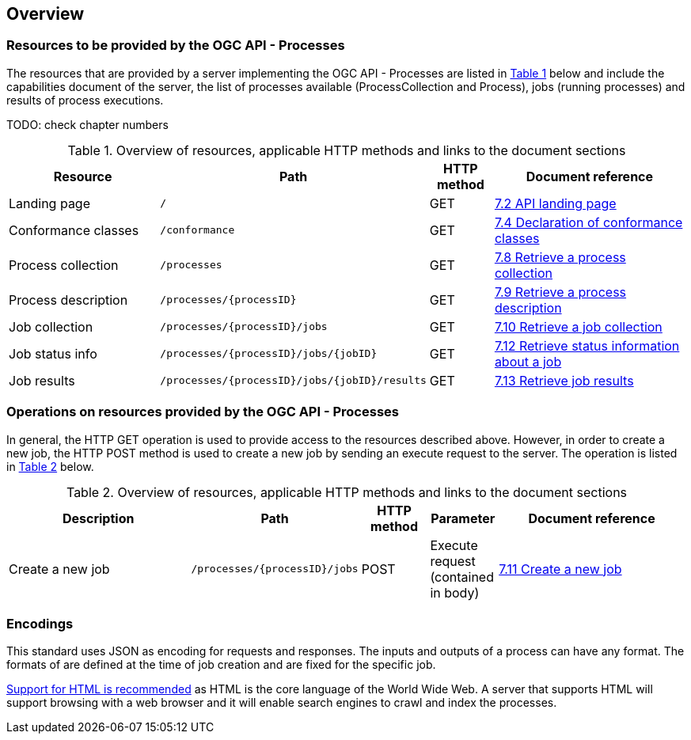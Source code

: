 [[overview]]
== Overview

=== Resources to be provided by the OGC API - Processes

The resources that are provided by a server implementing the OGC API - Processes are listed in <<table_wps_resources>> below and include the
capabilities document of the server, the list of processes available
(ProcessCollection and Process), jobs (running processes) and
results of process executions.

TODO: check chapter numbers

[#table_wps_resources,reftext='{table-caption} {counter:table-num}']
.Overview of resources, applicable HTTP methods and links to the document sections
[cols="25,32,10,33",options="header"]
!===
|Resource |Path |HTTP method |Document reference
|Landing page |`/` |GET |<<_retrieve_the_api_landing_page,7.2 API landing page>>
|Conformance classes |`/conformance` |GET |<<_declaration_of_conformance_classes,7.4 Declaration of conformance classes>>
|Process collection |`/processes` |GET |<<_retrieve_a_process_collection,7.8 Retrieve a process collection>>
|Process description |`/processes/{processID}` |GET |<<_retrieve_process_description, 7.9 Retrieve a process description>>
|Job collection |`/processes/{processID}/jobs` |GET |<<_retrieve_a_job_collection,7.10 Retrieve a job collection>>
|Job status info |`/processes/{processID}/jobs/{jobID}` |GET |<<_retrieve_status_information_about_a_job,7.12 Retrieve status information about a job>>
|Job results |`/processes/{processID}/jobs/{jobID}/results` |GET |<<_retrieve_a_job_result,7.13 Retrieve job results>>
!===

=== Operations on resources provided by the OGC API - Processes

In general, the HTTP GET operation is used to provide access to the resources described above.
However, in order to create a new job, the HTTP POST method is used to create a new job by sending an execute request to the server. The operation is listed in <<table_job_creation>> below.

[#table_job_creation,reftext='{table-caption} {counter:table-num}']
.Overview of resources, applicable HTTP methods and links to the document sections
[cols="27,25,10,10,28",options="header"]
!===
|Description |Path |HTTP method | Parameter| Document reference
|Create a new job |`/processes/{processID}/jobs` |POST| Execute request (contained in body) |<<_create_a_new_job,7.11 Create a new job>>
!===

=== Encodings

This standard uses JSON as encoding for requests and responses. The inputs and outputs of a process can have any format. The formats of are defined at the time of job creation and are fixed for the specific job.

<<rec_html,Support for HTML is recommended>> as HTML is the core language of the World Wide Web.
A server that supports HTML will support browsing with a web browser
and it will enable search engines to crawl and index the processes.


